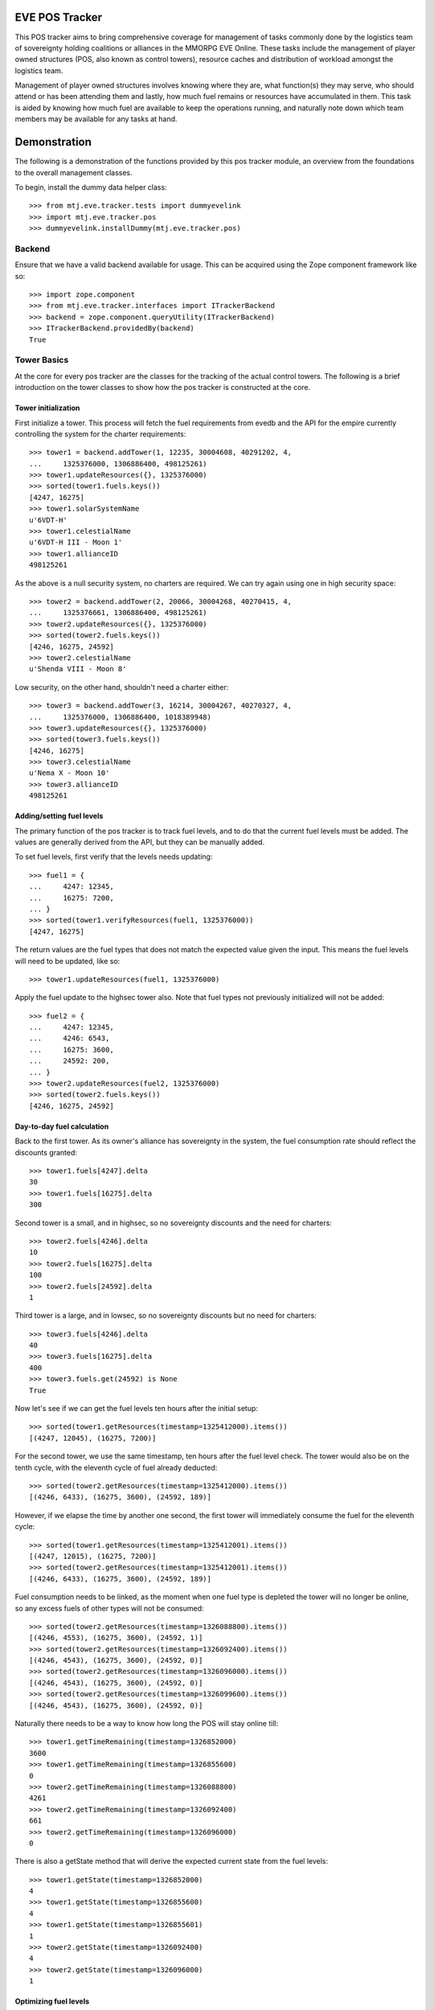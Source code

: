 EVE POS Tracker
===============

This POS tracker aims to bring comprehensive coverage for management of
tasks commonly done by the logistics team of sovereignty holding
coalitions or alliances in the MMORPG EVE Online.  These tasks include
the management of player owned structures (POS, also known as control
towers), resource caches and distribution of workload amongst the
logistics team.

Management of player owned structures involves knowing where they are,
what function(s) they may serve, who should attend or has been attending
them and lastly, how much fuel remains or resources have accumulated in
them.  This task is aided by knowing how much fuel are available to keep
the operations running, and naturally note down which team members may
be available for any tasks at hand.

Demonstration
=============

The following is a demonstration of the functions provided by this pos
tracker module, an overview from the foundations to the overall
management classes.

To begin, install the dummy data helper class::

    >>> from mtj.eve.tracker.tests import dummyevelink
    >>> import mtj.eve.tracker.pos
    >>> dummyevelink.installDummy(mtj.eve.tracker.pos)

Backend
-------

Ensure that we have a valid backend available for usage.  This can be
acquired using the Zope component framework like so::

    >>> import zope.component
    >>> from mtj.eve.tracker.interfaces import ITrackerBackend
    >>> backend = zope.component.queryUtility(ITrackerBackend)
    >>> ITrackerBackend.providedBy(backend)
    True

Tower Basics
------------

At the core for every pos tracker are the classes for the tracking of
the actual control towers.  The following is a brief introduction on the
tower classes to show how the pos tracker is constructed at the core.

Tower initialization
~~~~~~~~~~~~~~~~~~~~

First initialize a tower.  This process will fetch the fuel requirements
from evedb and the API for the empire currently controlling the system
for the charter requirements::

    >>> tower1 = backend.addTower(1, 12235, 30004608, 40291202, 4,
    ...     1325376000, 1306886400, 498125261)
    >>> tower1.updateResources({}, 1325376000)
    >>> sorted(tower1.fuels.keys())
    [4247, 16275]
    >>> tower1.solarSystemName
    u'6VDT-H'
    >>> tower1.celestialName
    u'6VDT-H III - Moon 1'
    >>> tower1.allianceID
    498125261

As the above is a null security system, no charters are required.  We
can try again using one in high security space::

    >>> tower2 = backend.addTower(2, 20066, 30004268, 40270415, 4,
    ...     1325376661, 1306886400, 498125261)
    >>> tower2.updateResources({}, 1325376000)
    >>> sorted(tower2.fuels.keys())
    [4246, 16275, 24592]
    >>> tower2.celestialName
    u'Shenda VIII - Moon 8'

Low security, on the other hand, shouldn't need a charter either::

    >>> tower3 = backend.addTower(3, 16214, 30004267, 40270327, 4,
    ...     1325376000, 1306886400, 1018389948)
    >>> tower3.updateResources({}, 1325376000)
    >>> sorted(tower3.fuels.keys())
    [4246, 16275]
    >>> tower3.celestialName
    u'Nema X - Moon 10'
    >>> tower3.allianceID
    498125261

Adding/setting fuel levels
~~~~~~~~~~~~~~~~~~~~~~~~~~

The primary function of the pos tracker is to track fuel levels, and to
do that the current fuel levels must be added.  The values are generally
derived from the API, but they can be manually added.

To set fuel levels, first verify that the levels needs updating::

    >>> fuel1 = {
    ...     4247: 12345,
    ...     16275: 7200,
    ... }
    >>> sorted(tower1.verifyResources(fuel1, 1325376000))
    [4247, 16275]

The return values are the fuel types that does not match the expected
value given the input.  This means the fuel levels will need to be
updated, like so::

    >>> tower1.updateResources(fuel1, 1325376000)

Apply the fuel update to the highsec tower also.  Note that fuel types
not previously initialized will not be added::

    >>> fuel2 = {
    ...     4247: 12345,
    ...     4246: 6543,
    ...     16275: 3600,
    ...     24592: 200,
    ... }
    >>> tower2.updateResources(fuel2, 1325376000)
    >>> sorted(tower2.fuels.keys())
    [4246, 16275, 24592]

Day-to-day fuel calculation
~~~~~~~~~~~~~~~~~~~~~~~~~~~

Back to the first tower.  As its owner's alliance has sovereignty in the
system, the fuel consumption rate should reflect the discounts granted::

    >>> tower1.fuels[4247].delta
    30
    >>> tower1.fuels[16275].delta
    300

Second tower is a small, and in highsec, so no sovereignty discounts and
the need for charters::

    >>> tower2.fuels[4246].delta
    10
    >>> tower2.fuels[16275].delta
    100
    >>> tower2.fuels[24592].delta
    1

Third tower is a large, and in lowsec, so no sovereignty discounts but
no need for charters::

    >>> tower3.fuels[4246].delta
    40
    >>> tower3.fuels[16275].delta
    400
    >>> tower3.fuels.get(24592) is None
    True

Now let's see if we can get the fuel levels ten hours after the initial
setup::

    >>> sorted(tower1.getResources(timestamp=1325412000).items())
    [(4247, 12045), (16275, 7200)]

For the second tower, we use the same timestamp, ten hours after the
fuel level check.  The tower would also be on the tenth cycle, with the
eleventh cycle of fuel already deducted::

    >>> sorted(tower2.getResources(timestamp=1325412000).items())
    [(4246, 6433), (16275, 3600), (24592, 189)]

However, if we elapse the time by another one second, the first tower
will immediately consume the fuel for the eleventh cycle::

    >>> sorted(tower1.getResources(timestamp=1325412001).items())
    [(4247, 12015), (16275, 7200)]
    >>> sorted(tower2.getResources(timestamp=1325412001).items())
    [(4246, 6433), (16275, 3600), (24592, 189)]

Fuel consumption needs to be linked, as the moment when one fuel type
is depleted the tower will no longer be online, so any excess fuels of
other types will not be consumed::

    >>> sorted(tower2.getResources(timestamp=1326088800).items())
    [(4246, 4553), (16275, 3600), (24592, 1)]
    >>> sorted(tower2.getResources(timestamp=1326092400).items())
    [(4246, 4543), (16275, 3600), (24592, 0)]
    >>> sorted(tower2.getResources(timestamp=1326096000).items())
    [(4246, 4543), (16275, 3600), (24592, 0)]
    >>> sorted(tower2.getResources(timestamp=1326099600).items())
    [(4246, 4543), (16275, 3600), (24592, 0)]

Naturally there needs to be a way to know how long the POS will stay
online till::

    >>> tower1.getTimeRemaining(timestamp=1326852000)
    3600
    >>> tower1.getTimeRemaining(timestamp=1326855600)
    0
    >>> tower2.getTimeRemaining(timestamp=1326088800)
    4261
    >>> tower2.getTimeRemaining(timestamp=1326092400)
    661
    >>> tower2.getTimeRemaining(timestamp=1326096000)
    0

There is also a getState method that will derive the expected current
state from the fuel levels::

    >>> tower1.getState(timestamp=1326852000)
    4
    >>> tower1.getState(timestamp=1326855600)
    4
    >>> tower1.getState(timestamp=1326855601)
    1
    >>> tower2.getState(timestamp=1326092400)
    4
    >>> tower2.getState(timestamp=1326096000)
    1


Optimizing fuel levels
~~~~~~~~~~~~~~~~~~~~~~

While the Crucible expansion eliminated the need to balance individual
fuel components due to the introduction of fuel blocks, towers anchored
in empire space still need the charters and they can affect the optimum
fuel levels slightly.  Notwithstanding that, logistic pilots will need
to know what and how much fuel to bring to fully top up the tower in the
most optimize manner.

This method will return the ideal fueling ratios.  Note that sovereignty
consumption discounts are applied here also::

    >>> tower1.getIdealFuelRatio()
    {4247: 27990}
    >>> sorted(tower2.getIdealFuelRatio().items())
    [(4246, 6980), (24592, 698)]
    >>> tower3.getIdealFuelRatio()
    {4246: 28000}

This other method will return the ideal fueling amounts at this
timestamp, taking account of existing fuels::

    >>> tower1.getIdealFuelingAmount(timestamp=1325412000)
    {4247: 15945}
    >>> sorted(tower2.getIdealFuelingAmount(timestamp=1326089461).items())
    [(4246, 2427), (24592, 697)]
    >>> sorted(tower2.getIdealFuelingAmount(timestamp=1326093061).items())
    [(4246, 2437), (24592, 698)]

Reinforcement fuel
~~~~~~~~~~~~~~~~~~

As Strontium Clathrates are used and calculated quite differently from
normal fuels, a separate method is provided for this.  The default
implementation will use the full secondary fuel bay::

    >>> tower1.getTargetStrontiumAmount()
    16500
    >>> tower2.getTargetStrontiumAmount()
    4100
    >>> tower3.getTargetStrontiumAmount()
    16400

The method also support an optional argument for target reinforcement
length::

    >>> tower1.getTargetStrontiumAmount(0)
    0
    >>> tower1.getTargetStrontiumAmount(40)
    12000
    >>> tower2.getTargetStrontiumAmount(20)
    2000
    >>> tower3.getTargetStrontiumAmount(40)
    16000

Lastly, a method is provided to show the changes that must be made to
the amount of Strontium in the secondary bay to achieve the desired
reinformcement length::

    >>> tower1.getTargetStrontiumDifference(40)
    4800
    >>> tower2.getTargetStrontiumDifference(20)
    -1600

Tower Ownership and Sovereignty
-------------------------------

Due to wars, diplomacy and/or other circumstances, sovereignty status of
the system any given tower against its ownership may change, granting or
removing fuel discounts.  This need to be tracked to ensure accurate
bookkeeping of fuel levels.

To simulate sovereignty changes, we can forcibily set our dummy api
wrapper to provide the desired values::

    >>> tower1.querySovStatus()
    True
    >>> mtj.eve.tracker.pos.evelink_helper.sov_index = 1
    >>> tower1.querySovStatus()
    False

Now the owner of tower1 no longer gain sovereignty bonuses as the
ownership state is reverted to unclaimed.  Provide the timestamp for
this event and update the owner details::

    >>> tower1.getTimeRemaining(timestamp=1326000000)
    855600
    >>> tower1.getReinforcementLength()
    86400
    >>> tower1.updateSovOwner(timestamp=1326000000)
    >>> tower1.getTimeRemaining(timestamp=1326000000)
    639600
    >>> tower1.getResources(timestamp=1325998800)[4247]
    7125
    >>> tower1.getReinforcementLength()
    64800

Consumption should continue at the normal non-discounted rate::

    >>> tower1.getResources(timestamp=1326002400)[4247]
    7085
    >>> tower1.getResources(timestamp=1326636000)[4247]
    45
    >>> tower1.getResources(timestamp=1326636001)[4247]
    5
    >>> tower1.getTimeRemaining(timestamp=1326636000)
    3600
    >>> tower1.getTimeRemaining(timestamp=1326636001)
    3599

After some time someone remembers to pay the sovereignty bill (or fix
the TCU or whatever) and brought the sovereignty status back up just in
time, buying an extra hour for the tower::

    >>> mtj.eve.tracker.pos.evelink_helper.sov_index = 0
    >>> tower1.querySovStatus()
    True
    >>> tower1.updateSovOwner(timestamp=1326632800)
    >>> tower1.getTimeRemaining(timestamp=1326632800)
    3200
    >>> tower1.getReinforcementLength()
    86400

Silos, moon mining and reactions
--------------------------------

The primary use cases for towers are the mining of moon materials and
running reactions.  These are done using moon-harvesting arrays or
inside reactor arrays, with the ingredients and produced materials
stored in the silos.

Silo material tracking
~~~~~~~~~~~~~~~~~~~~~~

The pos tracker tracks the entire set of materials in an abstract way -
As there is no direct API methods to figure out which silo is attached
to what tower, this process will need to be done manually if the API
tracking of resources is to be implemented.  At this stage, all input
will be done manually, and there will be one buffer per resource type
rather than per silo to ease management.

Add a silo to tower1, and while at it, refuel it to full first::

    >>> tower1.updateResources({4247: 28000}, 1326641400)
    >>> silo_t = tower1.addSiloBuffer(16649, delta=100,
    ...     value=0, full=75000, timestamp=1326641400)

It should be attached to the tower, and will have a few more fields
filled out::

    >>> tower1.silos.get(16649) == silo_t
    True
    >>> print silo_t.typeName
    Technetium

As time progresses the fuel depletes and silo accumulates with that
delicious, delicious Technetium, so check it out::

    >>> sorted(tower1.getSiloLevels(timestamp=1326643200).items())
    [(16649, 100)]
    >>> sorted(tower1.getResources(timestamp=1326643200).items())
    [(4247, 27970), (16275, 7200)]

Note how the silo tick time is assumed to be in sync with the pose fuel
cycle time.

Now run it to full and see that it won't overflow the allocated space::

    >>> sorted(tower1.getSiloLevels(timestamp=1329343200).items())
    [(16649, 75000)]
    >>> sorted(tower1.getResources(timestamp=1329343200).items())
    [(4247, 5470), (16275, 7200)]

As usual, the logistics director neglected to source the required fuel
blocks beforehand.  The grunts realized they probably should empty that
silo before losing too many products, so they go and do that::

    >>> s = tower1.updateSiloBuffer(16649, value=0, timestamp=1329343200)
    >>> sorted(tower1.getSiloLevels(timestamp=1329346800).items())
    [(16649, 100)]

However, directors being lazy with stocking fuels means they don't want
that tech moon anyway::

    >>> sorted(tower1.getSiloLevels(timestamp=1329994800).items())
    [(16649, 18100)]
    >>> sorted(tower1.getResources(timestamp=1329994800).items())
    [(4247, 40), (16275, 7200)]
    >>> tower1.getState(timestamp=1329994800)
    4
    >>> tower1.getOfflineTimestamp()
    1329998400

    >>> tower1.getState(timestamp=1329998400)
    4

    >>> sorted(tower1.getSiloLevels(timestamp=1330002000).items())
    [(16649, 18200)]
    >>> sorted(tower1.getResources(timestamp=1330002000).items())
    [(4247, 10), (16275, 7200)]
    >>> tower1.getState(timestamp=1330002000)
    1

Now that tower is no longer online.  Welp.  So because of that someone
went and took down that silo::

    >>> tower1.delSiloBuffer(16649)
    >>> sorted(tower1.getSiloLevels(timestamp=1330005600).items())
    []

Silo reactions
~~~~~~~~~~~~~~

For reactions, we will use another tower.  First fuel the silo to full
and add the buffers::

    >>> tower3.updateResources({4246: 28000, 16275: 4800}, 1326641400)
    >>> silo_p = tower3.addSiloBuffer(16644, products=(16662,), delta=100,
    ...     value=20000, full=20000, timestamp=1326641400)
    >>> silo_t = tower3.addSiloBuffer(16649, products=(16662,), delta=100,
    ...     value=20000, full=25000, timestamp=1326641400)
    >>> silo_pt = tower3.addSiloBuffer(16662, reactants=(16644, 16649,),
    ...     delta=200, value=0, full=40000, timestamp=1326641400)

Verify the initial levels::

    >>> sorted(tower3.getSiloLevels(timestamp=1326641400).items())
    [(16644, 20000), (16649, 20000), (16662, 0)]

Now run this for a while::

    >>> sorted(tower3.getSiloLevels(timestamp=1326645000).items())
    [(16644, 19900), (16649, 19900), (16662, 200)]
    >>> sorted(tower3.getSiloLevels(timestamp=1327357800).items())
    [(16644, 100), (16649, 100), (16662, 39800)]
    >>> sorted(tower3.getSiloLevels(timestamp=1327365000).items())
    [(16644, 0), (16649, 0), (16662, 40000)]

Now run this for a while::

    >>> sorted(tower3.getSiloLevels(timestamp=1326645000).items())
    [(16644, 19900), (16649, 19900), (16662, 200)]
    >>> sorted(tower3.getSiloLevels(timestamp=1327357800).items())
    [(16644, 100), (16649, 100), (16662, 39800)]
    >>> sorted(tower3.getSiloLevels(timestamp=1327365000).items())
    [(16644, 0), (16649, 0), (16662, 40000)]

Oops, it got full, better empty products and load in more reactants::

    >>> s = tower3.updateSiloBuffer(16644, value=20000, timestamp=1327365000)
    >>> s = tower3.updateSiloBuffer(16649, value=20000, timestamp=1327365000)
    >>> s = tower3.updateSiloBuffer(16662, value=0, timestamp=1327365000)

Dealing with reinforcement
--------------------------

With profits comes hostility.  There will be times when space nerds
bearing a different flag will come and shoot things up, putting a tower
into reinforcement.  This will stop them from attack, but also stops
tower modules from doing things like mining or reacting.

For this tracker, if a tower was reinforced, a method is provided to
mark this event.  Note that the stateTimestamp is synchronized back down
to the original pulse time::

    >>> tower3.enterReinforcement(exitAt=1327501800, timestamp=1327372200)
    >>> tower3.stateTimestamp
    1327500000
    >>> tower3.getState(timestamp=1327372200)
    3

Fortunately, someone was out there to time the tower properly to 1d12h
(despite the initial lack of strontium).  The strontium bay should have
been properly deducted::

    >>> sorted(tower3.getResources(timestamp=1327372200).items())
    [(4246, 19840), (16275, 0)]

With the reaction completely stopped::

    >>> sorted(tower3.getSiloLevels(timestamp=1327372200).items())
    [(16644, 19800), (16649, 19800), (16662, 400)]
    >>> sorted(tower3.getSiloLevels(timestamp=1327375800).items())
    [(16644, 19800), (16649, 19800), (16662, 400)]

Normal fuel consumption should also have stopped::

    >>> sorted(tower3.getResources(timestamp=1327500000).items())
    [(4246, 19840), (16275, 0)]

When the reinforcement cycle ends, tower is marked as online again::

    >>> tower3.getState(timestamp=1327499999)
    3
    >>> tower3.getState(timestamp=1327500000)
    4

Normal fuel consumption should resume::

    >>> sorted(tower3.getResources(timestamp=1327500001).items())
    [(4246, 19800), (16275, 0)]

However, the silos need to be manually marked as online again, to not
give the impression that things are mining when they are really not::

    >>> sorted(tower3.getSiloLevels(timestamp=1327501800).items())
    [(16644, 19800), (16649, 19800), (16662, 400)]
    >>> sorted(tower3.getSiloLevels(timestamp=1327505400).items())
    [(16644, 19800), (16649, 19800), (16662, 400)]

Now someone with roles finally shows up to restront the tower and put
modules back online::

    >>> s = tower3.updateSiloBuffer(16644, online=True, timestamp=1327505400)
    >>> s = tower3.updateSiloBuffer(16649, online=True, timestamp=1327505400)
    >>> s = tower3.updateSiloBuffer(16662, online=True, timestamp=1327505400)

See that the values are accumulating as expected::

    >>> sorted(tower3.getSiloLevels(timestamp=1327509000).items())
    [(16644, 19700), (16649, 19700), (16662, 600)]

Oh yeah, should probably add strontium back into the bay::

    >>> sorted(tower3.getResources(timestamp=1327509000).items())
    [(4246, 19720), (16275, 0)]
    >>> tower3.exitReinforcement(strontium=14400, timestamp=1327372200)
    >>> sorted(tower3.getResources(timestamp=1327509000).items())
    [(4246, 19720), (16275, 14400)]

Should not interfere with the silo calculations either::

    >>> sorted(tower3.getSiloLevels(timestamp=1327509000).items())
    [(16644, 19700), (16649, 19700), (16662, 600)]
    >>> sorted(tower3.getSiloLevels(timestamp=1327512600).items())
    [(16644, 19600), (16649, 19600), (16662, 800)]

Logging and replay
------------------

The logging mechanism is another key feature to this tracker.  All
manipulations to the buffers will be logged and can be used to audit
actions done to the pos network, and the entire set of events can be
replayed as desired.

Now let's see if we have the tower entries logged::

    >>> results = list(backend._conn.execute('select * from fuel'))
    >>> len(results)
    22
    >>> results[21]
    (22, 3, 16275, 400, 1327370400, 14400)
